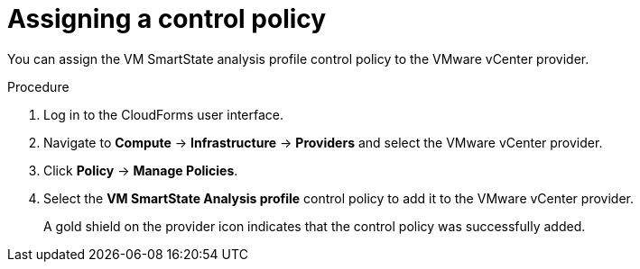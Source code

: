// Module included in the following assemblies:
// doc-Migration_Analytics_Guide/cfme/master.adoc
[id='Assigning_control_policy_to_provider_{context}']
= Assigning a control policy

You can assign the VM SmartState analysis profile control policy to the VMware vCenter provider.

.Procedure

. Log in to the CloudForms user interface.
. Navigate to *Compute* -> *Infrastructure* -> *Providers* and select the VMware vCenter provider.
. Click *Policy* -> *Manage Policies*.
. Select the *VM SmartState Analysis profile* control policy to add it to the VMware vCenter provider.
+
A gold shield on the provider icon indicates that the control policy was successfully added.
